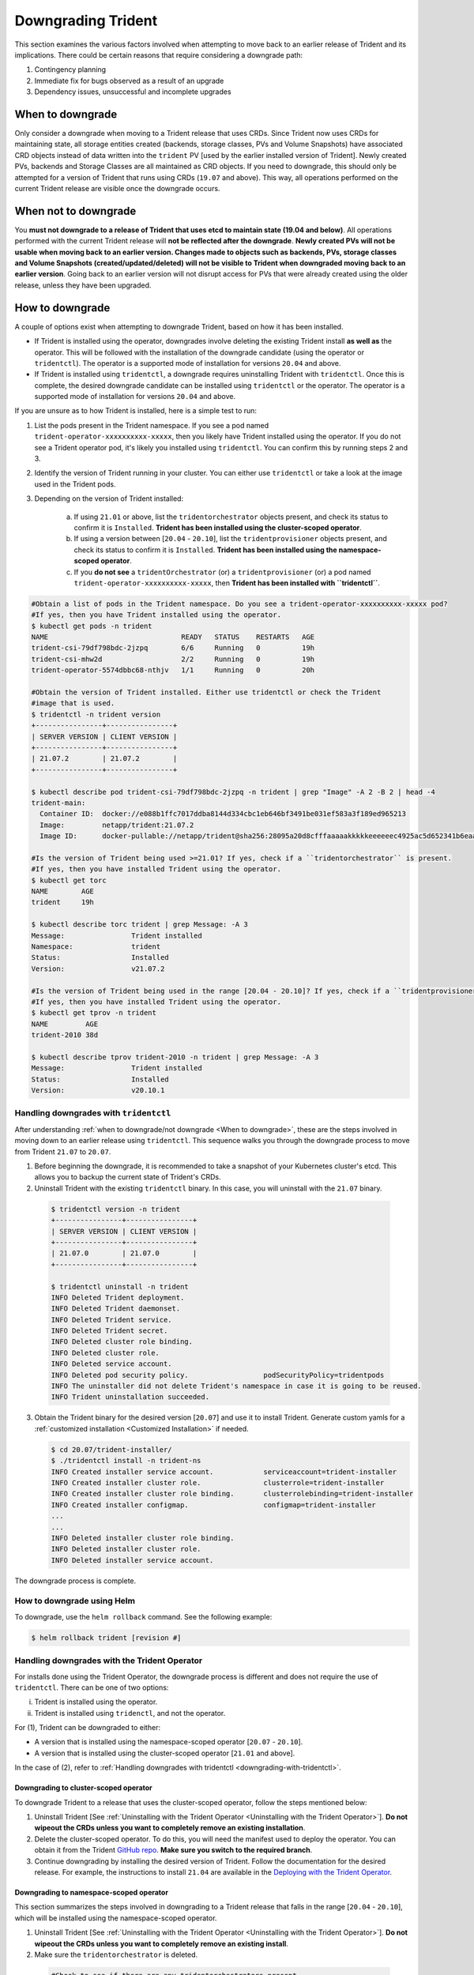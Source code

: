 ###################
Downgrading Trident
###################

This section examines the various factors involved when attempting to move
back to an earlier release of Trident and its implications. There could be
certain reasons that require considering a downgrade path:

1. Contingency planning
2. Immediate fix for bugs observed as a result of an upgrade
3. Dependency issues, unsuccessful and incomplete upgrades

When to downgrade
=================

Only consider a downgrade when moving to a Trident release that uses CRDs.
Since Trident now uses CRDs for maintaining state, all
storage entities created (backends, storage classes, PVs and Volume Snapshots) have
associated CRD objects instead of data written into the ``trident`` PV [used by the
earlier installed version of Trident]. Newly created PVs, backends and Storage
Classes are all maintained as CRD objects. If you need to downgrade, this should
only be attempted for a version of Trident that runs using CRDs (``19.07`` and above).
This way, all operations performed on the current Trident release are visible once
the downgrade occurs.

When not to downgrade
=====================

You **must not downgrade to a release of Trident that uses etcd to maintain state
(19.04 and below)**. All operations performed with the current Trident release
will **not be reflected after the downgrade**. **Newly created PVs will not be
usable when moving back to an earlier version. Changes made to objects such as
backends, PVs, storage classes and Volume Snapshots (created/updated/deleted) will
not be visible to Trident when downgraded moving back to an earlier version**. Going
back to an earlier version will not disrupt access for PVs that were already created
using the older release, unless they have been upgraded.

How to downgrade
================

A couple of options exist when attempting to downgrade Trident, based on how it
has been installed.

- If Trident is installed using the operator, downgrades involve deleting the
  existing Trident install **as well as** the operator. This will be followed with
  the installation of the downgrade candidate (using the operator or ``tridentctl``).
  The operator is a supported mode of installation for versions ``20.04`` and above.
- If Trident is installed using ``tridentctl``, a downgrade requires uninstalling
  Trident with ``tridentctl``. Once this is complete, the desired downgrade
  candidate can be installed using ``tridentctl`` or the operator. The operator
  is a supported mode of installation for versions ``20.04`` and above.

If you are unsure as to how Trident is installed, here is a simple test to run:

1. List the pods present in the Trident namespace. If you see a pod named
   ``trident-operator-xxxxxxxxxx-xxxxx``, then you likely have Trident installed using
   the operator. If you do not see a Trident operator pod, it's likely you installed
   using ``tridentctl``. You can confirm this by running steps 2 and 3.
2. Identify the version of Trident running in your cluster. You can either use
   ``tridentctl`` or take a look at the image used in the Trident pods.
3. Depending on the version of Trident installed:

    a. If using ``21.01`` or above, list the ``tridentorchestrator`` objects present, and
       check its status to confirm it is ``Installed``. **Trident has been installed
       using the cluster-scoped operator**.
    b. If using a version between [``20.04`` - ``20.10``], list the ``tridentprovisioner``
       objects present, and check its status to confirm it is ``Installed``.
       **Trident has been installed using the namespace-scoped operator**.
    c. If you **do not see** a ``tridentOrchestrator`` (or) a ``tridentprovisioner``
       (or) a pod named ``trident-operator-xxxxxxxxxx-xxxxx``, then **Trident has
       been installed with ``tridentctl``**.


.. code-block:: bash


  #Obtain a list of pods in the Trident namespace. Do you see a trident-operator-xxxxxxxxxx-xxxxx pod?
  #If yes, then you have Trident installed using the operator.
  $ kubectl get pods -n trident
  NAME                                READY   STATUS    RESTARTS   AGE
  trident-csi-79df798bdc-2jzpq        6/6     Running   0          19h
  trident-csi-mhw2d                   2/2     Running   0          19h
  trident-operator-5574dbbc68-nthjv   1/1     Running   0          20h

  #Obtain the version of Trident installed. Either use tridentctl or check the Trident
  #image that is used.
  $ tridentctl -n trident version
  +----------------+----------------+
  | SERVER VERSION | CLIENT VERSION |
  +----------------+----------------+
  | 21.07.2        | 21.07.2        |
  +----------------+----------------+

  $ kubectl describe pod trident-csi-79df798bdc-2jzpq -n trident | grep "Image" -A 2 -B 2 | head -4
  trident-main:
    Container ID:  docker://e088b1ffc7017ddba8144d334cbc1eb646bf3491be031ef583a3f189ed965213
    Image:         netapp/trident:21.07.2
    Image ID:      docker-pullable://netapp/trident@sha256:28095a20d8cfffaaaaakkkkkeeeeeec4925ac5d652341b6eaa2ea9352f1e0

  #Is the version of Trident being used >=21.01? If yes, check if a ``tridentorchestrator`` is present.
  #If yes, then you have installed Trident using the operator.
  $ kubectl get torc
  NAME        AGE
  trident     19h

  $ kubectl describe torc trident | grep Message: -A 3
  Message:                Trident installed
  Namespace:              trident
  Status:                 Installed
  Version:                v21.07.2

  #Is the version of Trident being used in the range [20.04 - 20.10]? If yes, check if a ``tridentprovisioner`` is present.
  #If yes, then you have installed Trident using the operator.
  $ kubectl get tprov -n trident
  NAME         AGE
  trident-2010 38d

  $ kubectl describe tprov trident-2010 -n trident | grep Message: -A 3
  Message:                Trident installed
  Status:                 Installed
  Version:                v20.10.1

.. _downgrading-with-tridentctl:

Handling downgrades with ``tridentctl``
---------------------------------------

After understanding :ref:`when to downgrade/not downgrade <When to downgrade>`, these
are the steps involved in moving down to an earlier release using ``tridentctl``.
This sequence walks you through the downgrade process to move from
Trident ``21.07`` to ``20.07``.

1. Before beginning the downgrade, it is recommended to take a snapshot of your
   Kubernetes cluster's etcd. This allows you to backup the current state of Trident's
   CRDs.
2. Uninstall Trident with the existing ``tridentctl`` binary. In this case, you will
   uninstall with the ``21.07`` binary.

  .. code-block:: console

     $ tridentctl version -n trident
     +----------------+----------------+
     | SERVER VERSION | CLIENT VERSION |
     +----------------+----------------+
     | 21.07.0        | 21.07.0        |
     +----------------+----------------+

     $ tridentctl uninstall -n trident
     INFO Deleted Trident deployment.
     INFO Deleted Trident daemonset.
     INFO Deleted Trident service.
     INFO Deleted Trident secret.
     INFO Deleted cluster role binding.
     INFO Deleted cluster role.
     INFO Deleted service account.
     INFO Deleted pod security policy.                  podSecurityPolicy=tridentpods
     INFO The uninstaller did not delete Trident's namespace in case it is going to be reused.
     INFO Trident uninstallation succeeded.

3. Obtain the Trident binary for the desired version [``20.07``]
   and use it to install Trident.
   Generate custom yamls for a :ref:`customized installation <Customized Installation>`
   if needed.

   .. code-block:: console

      $ cd 20.07/trident-installer/
      $ ./tridentctl install -n trident-ns
      INFO Created installer service account.            serviceaccount=trident-installer
      INFO Created installer cluster role.               clusterrole=trident-installer
      INFO Created installer cluster role binding.       clusterrolebinding=trident-installer
      INFO Created installer configmap.                  configmap=trident-installer
      ...
      ...
      INFO Deleted installer cluster role binding.
      INFO Deleted installer cluster role.
      INFO Deleted installer service account.

The downgrade process is complete.

How to downgrade using Helm
---------------------------

To downgrade, use the ``helm rollback`` command. See the following example:

.. code-block:: console

  $ helm rollback trident [revision #]

Handling downgrades with the Trident Operator
---------------------------------------------

For installs done using the Trident Operator, the downgrade process is different
and does not require the use of ``tridentctl``. There can be one of two options:

i. Trident is installed using the operator.
ii. Trident is installed using ``tridenctl``, and not the operator.

For (1), Trident can be downgraded to either:

- A version that is installed using the namespace-scoped operator [``20.07`` - ``20.10``].
- A version that is installed using the cluster-scoped operator [``21.01`` and above].

In the case of (2), refer to :ref:`Handling downgrades with tridentctl <downgrading-with-tridentctl>`.

Downgrading to cluster-scoped operator
~~~~~~~~~~~~~~~~~~~~~~~~~~~~~~~~~~~~~~

To downgrade Trident to a release that uses the cluster-scoped operator, follow the steps mentioned below:

1. Uninstall Trident [See :ref:`Uninstalling with the Trident Operator <Uninstalling with the Trident Operator>`].
   **Do not wipeout the CRDs unless you want to completely remove an existing installation**.

2. Delete the cluster-scoped operator. To do this, you will need the manifest
   used to deploy the operator. You can obtain it from the Trident `GitHub repo <https://github.com/NetApp/trident/blob/stable/v21.07/deploy/bundle.yaml>`_.
   **Make sure you switch to the required branch**.

3. Continue downgrading by installing the desired
   version of Trident. Follow the documentation for the desired release. For example, the
   instructions to install ``21.04`` are available in the
   `Deploying with the Trident Operator <https://netapp-trident.readthedocs.io/en/stable-v21.04/kubernetes/deploying/operator-deploy.html#>`_.

Downgrading to namespace-scoped operator
~~~~~~~~~~~~~~~~~~~~~~~~~~~~~~~~~~~~~~~~

This section summarizes the steps involved in downgrading to a Trident release that falls in the range [``20.04`` - ``20.10``], which will be installed using the namespace-scoped operator.

1. Uninstall Trident [See :ref:`Uninstalling with the Trident Operator <Uninstalling with the Trident Operator>`].
   **Do not wipeout the CRDs unless you want to completely remove an existing install**.

2. Make sure the ``tridentorchestrator`` is deleted.

  .. code-block:: bash

    #Check to see if there are any tridentorchestrators present
    $ kubectl get torc
    NAME        AGE
    trident     20h

    #Looks like there is a tridentorchestrator that needs deleting
    $ kubectl delete torc trident
    tridentorchestrator.trident.netapp.io "trident" deleted

3. Delete the cluster-scoped operator. To do this, you will need the manifest
   used to deploy the operator. You can obtain it `here <https://github.com/NetApp/trident/blob/stable/v21.07/deploy/bundle.yaml>`_
   from the Trident GitHub repo. **Make sure you switch to the required branch**.

4. Delete the ``tridentorchestrator`` CRD.

   .. code-block:: bash

      #Check to see if ``tridentorchestrators.trident.netapp.io`` CRD is present and delete it.
      $ kubectl get crd tridentorchestrators.trident.netapp.io
      NAME                                     CREATED AT
      tridentorchestrators.trident.netapp.io   2021-01-21T21:11:37Z
      $ kubectl delete crd tridentorchestrators.trident.netapp.io
      customresourcedefinition.apiextensions.k8s.io "tridentorchestrators.trident.netapp.io" deleted

5. Trident has been uninstalled. Continue downgrading by installing the desired
   version. Follow the documentation for the desired release. For example, the
   instructions to install ``20.07`` are available in the
   `Deploying with the Trident Operator <https://netapp-trident.readthedocs.io/en/stable-v20.07/kubernetes/deploying/operator-deploy.html#>`_.
